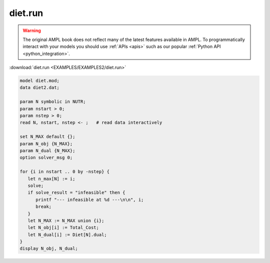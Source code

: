 diet.run
========


.. warning::
    The original AMPL book does not reflect many of the latest features available in AMPL.
    To programmatically interact with your models you should use :ref:`APIs <apis>` such as our popular :ref:`Python API <python_integration>`.

:download:`diet.run <EXAMPLES/EXAMPLES2/diet.run>`

.. code-block:: ampl

    model diet.mod;
    data diet2.dat;
    
    param N symbolic in NUTR;
    param nstart > 0;
    param nstep > 0;
    read N, nstart, nstep <- ;   # read data interactively
    
    set N_MAX default {};
    param N_obj {N_MAX};
    param N_dual {N_MAX};
    option solver_msg 0;
    
    for {i in nstart .. 0 by -nstep} {
       let n_max[N] := i;
       solve;
       if solve_result = "infeasible" then {
          printf "--- infeasible at %d ---\n\n", i;
          break;
       }
       let N_MAX := N_MAX union {i};
       let N_obj[i] := Total_Cost;
       let N_dual[i] := Diet[N].dual;
    }
    display N_obj, N_dual;
